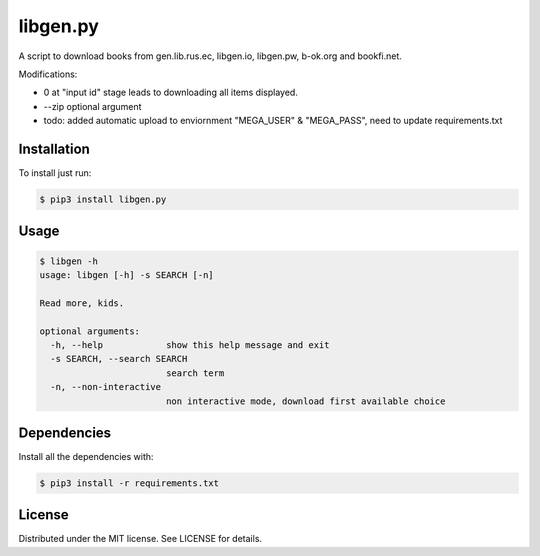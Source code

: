 libgen.py |PyPy Package| |Build Status| |License: MIT|
======================================================

A script to download books from gen.lib.rus.ec, libgen.io, libgen.pw, b-ok.org and bookfi.net.


Modifications:

+ 0 at "input id" stage leads to downloading all items displayed.

+ --zip optional argument

+ todo: added automatic upload to enviornment "MEGA_USER" & "MEGA_PASS", need to update requirements.txt


Installation
~~~~~~~~~~~~

To install just run:

.. code:: shell

    $ pip3 install libgen.py


Usage
~~~~~

.. code:: shell

    $ libgen -h
    usage: libgen [-h] -s SEARCH [-n]

    Read more, kids.

    optional arguments:
      -h, --help            show this help message and exit
      -s SEARCH, --search SEARCH
                            search term
      -n, --non-interactive
                            non interactive mode, download first available choice


Dependencies
~~~~~~~~~~~~

Install all the dependencies with:

.. code:: bash

    $ pip3 install -r requirements.txt

License
~~~~~~~

Distributed under the MIT license. See LICENSE for details.

.. |PyPy Package| image:: https://badge.fury.io/py/libgen.py.svg
   :target: https://badge.fury.io/py/libgen.py
.. |Build Status| image:: https://travis-ci.org/adolfosilva/libgen.py.svg?branch=master
   :target: https://travis-ci.org/adolfosilva/libgen.py
.. |License: MIT| image:: https://img.shields.io/badge/License-MIT-orange.svg
   :target: https://opensource.org/licenses/MIT
